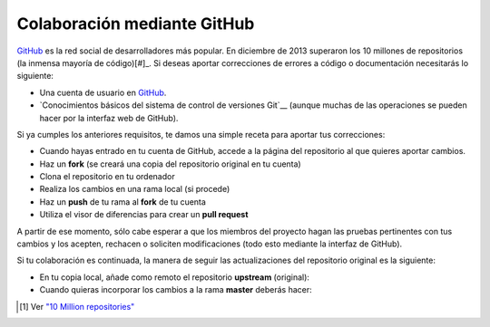 Colaboración mediante GitHub
============================

GitHub_ es la red social de desarrolladores más popular. En diciembre de 2013 superaron los 10 millones de repositorios (la inmensa mayoría de código)[#]_. 
Si deseas aportar correcciones de errores a código o documentación necesitarás lo siguiente:

* Una cuenta de usuario en GitHub_.
* `Conocimientos básicos del sistema de control de versiones Git`__ (aunque muchas de las operaciones se pueden hacer por la interfaz web de GitHub).

Si ya cumples los anteriores requisitos, te damos una simple receta para aportar tus correcciones:

* Cuando hayas entrado en tu cuenta de GitHub, accede a la página del repositorio al que quieres aportar cambios.
* Haz un **fork** (se creará una copia del repositorio original en tu cuenta)
* Clona el repositorio en tu ordenador
* Realiza los cambios en una rama local (si procede)
* Haz un **push** de tu rama al **fork** de tu cuenta
* Utiliza el visor de diferencias para crear un **pull request**

A partir de ese momento, sólo cabe esperar a que los miembros del proyecto hagan las pruebas pertinentes con tus cambios y los acepten, rechacen o soliciten modificaciones (todo esto mediante la interfaz de GitHub).

Si tu colaboración es continuada, la manera de seguir las actualizaciones del repositorio original es la siguiente:

* En tu copia local, añade como remoto el repositorio **upstream** (original):

* Cuando quieras incorporar los cambios a la rama **master** deberás hacer:

.. [#] Ver `"10 Million repositories" <https://github.com/blog/1724-10-million-repositories>`_

.. _GitHub: http://github.com/
.. _Git: http://codehero.co/git-desde-cero-instalacion-configuracion-y-comandos-basicos/
